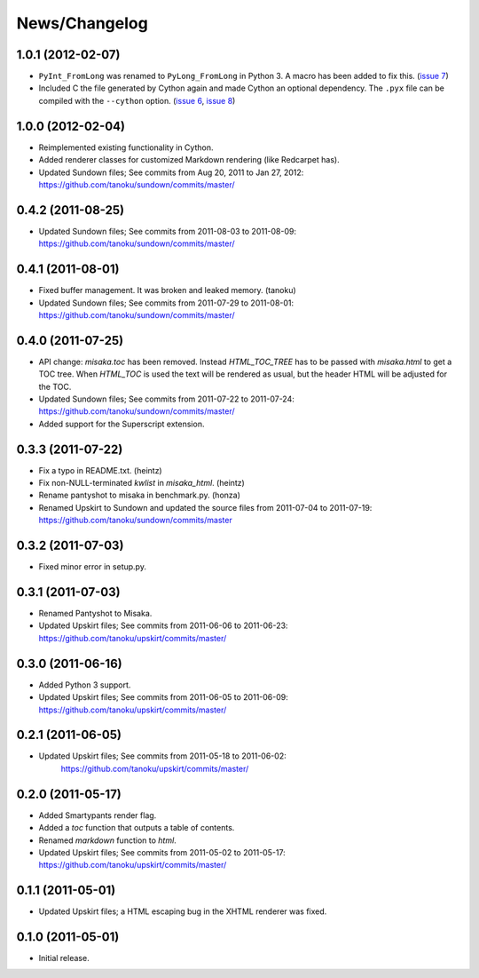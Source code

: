 .. _news:

News/Changelog
==============

1.0.1 (2012-02-07)
------------------

- ``PyInt_FromLong`` was renamed to ``PyLong_FromLong`` in Python 3. A macro
  has been added to fix this. (`issue 7`_)
- Included C the file generated by Cython again and made Cython an optional
  dependency. The ``.pyx`` file can be compiled with the ``--cython`` option.
  (`issue 6`_, `issue 8`_)


.. _issue 6: https://github.com/FSX/misaka/issues/6
.. _issue 7: https://github.com/FSX/misaka/issues/7
.. _issue 8: https://github.com/FSX/misaka/issues/8


1.0.0 (2012-02-04)
------------------

- Reimplemented existing functionality in Cython.
- Added renderer classes for customized Markdown rendering (like Redcarpet has).
- Updated Sundown files; See commits from Aug 20, 2011 to Jan 27, 2012:
  https://github.com/tanoku/sundown/commits/master/


0.4.2 (2011-08-25)
------------------

- Updated Sundown files; See commits from 2011-08-03 to 2011-08-09:
  https://github.com/tanoku/sundown/commits/master/


0.4.1 (2011-08-01)
------------------

- Fixed buffer management. It was broken and leaked memory. (tanoku)
- Updated Sundown files; See commits from 2011-07-29 to 2011-08-01:
  https://github.com/tanoku/sundown/commits/master/


0.4.0 (2011-07-25)
------------------

- API change: `misaka.toc` has been removed. Instead `HTML_TOC_TREE` has to be
  passed with `misaka.html` to get a TOC tree. When `HTML_TOC` is used the
  text will be rendered as usual, but the header HTML will be adjusted for the
  TOC.
- Updated Sundown files; See commits from 2011-07-22 to 2011-07-24:
  https://github.com/tanoku/sundown/commits/master/
- Added support for the Superscript extension.


0.3.3 (2011-07-22)
------------------

- Fix a typo in README.txt. (heintz)
- Fix non-NULL-terminated `kwlist` in `misaka_html`. (heintz)
- Rename pantyshot to misaka in benchmark.py. (honza)
- Renamed Upskirt to Sundown and updated the source files from 2011-07-04
  to 2011-07-19: https://github.com/tanoku/sundown/commits/master


0.3.2 (2011-07-03)
------------------

- Fixed minor error in setup.py.


0.3.1 (2011-07-03)
------------------

- Renamed Pantyshot to Misaka.
- Updated Upskirt files; See commits from 2011-06-06 to 2011-06-23:
  https://github.com/tanoku/upskirt/commits/master/


0.3.0 (2011-06-16)
------------------

- Added Python 3 support.
- Updated Upskirt files; See commits from 2011-06-05 to 2011-06-09:
  https://github.com/tanoku/upskirt/commits/master/


0.2.1 (2011-06-05)
------------------

- Updated Upskirt files; See commits from 2011-05-18 to 2011-06-02:
   https://github.com/tanoku/upskirt/commits/master/


0.2.0 (2011-05-17)
------------------

- Added Smartypants render flag.
- Added a `toc` function that outputs a table of contents.
- Renamed `markdown` function to `html`.
- Updated Upskirt files; See commits from 2011-05-02 to 2011-05-17:
  https://github.com/tanoku/upskirt/commits/master/


0.1.1 (2011-05-01)
------------------

- Updated Upskirt files; a HTML escaping bug in the XHTML renderer was fixed.


0.1.0 (2011-05-01)
------------------

- Initial release.
